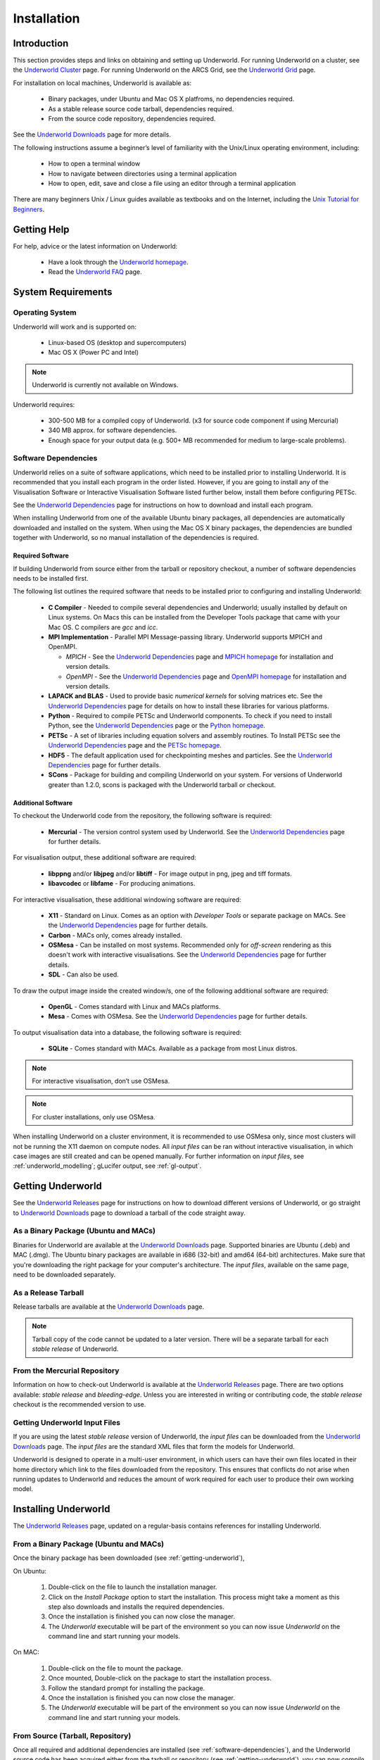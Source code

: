 .. _uw-install:

************
Installation
************

Introduction
============

This section provides steps and links on obtaining and setting up Underworld.
For running Underworld on a cluster, see the `Underworld Cluster`_ page.
For running Underworld on the ARCS Grid, see the `Underworld Grid`_ page.

For installation on local machines, Underworld is available as:

 * Binary packages, under Ubuntu and Mac OS X platfroms, no dependencies required.
 * As a stable release source code tarball, dependencies required.
 * From the source code repository, dependencies required.

See the `Underworld Downloads`_ page for more details.

The following instructions assume a beginner’s level of familiarity with the
Unix/Linux operating environment, including:

 * How to open a terminal window
 * How to navigate between directories using a terminal application
 * How to open, edit, save and close a file using an editor through a terminal application

There are many beginners Unix / Linux guides available as textbooks and on the Internet,
including the `Unix Tutorial for Beginners`_.

Getting Help
============

For help, advice or the latest information on Underworld:

 * Have a look through the `Underworld homepage`_.
 * Read the `Underworld FAQ`_ page. 

.. _system-requirements:

System Requirements
===================

Operating System
----------------

Underworld will work and is supported on:

 * Linux-based OS (desktop and supercomputers)
 * Mac OS X (Power PC and Intel) 

.. Note:: Underworld is currently not available on Windows.

Underworld requires:

 * 300-500 MB for a compiled copy of Underworld. (x3 for source code component if using Mercurial)
 * 340 MB approx. for software dependencies.
 * Enough space for your output data (e.g. 500+ MB recommended for medium to large-scale problems).

.. _software-dependencies:

Software Dependencies
---------------------

Underworld relies on a suite of software applications, which need to be installed prior to installing
Underworld. It is recommended that you install each program in the order listed. However, if you
are going to install any of the Visualisation Software or Interactive Visualisation Software listed
further below, install them before configuring PETSc.

See the `Underworld Dependencies`_ page for instructions on how to download and install each program.

When installing Underworld from one of the available Ubuntu binary packages, all dependencies are
automatically downloaded and installed on the system. When using the Mac OS X binary packages,
the dependencies are bundled together with Underworld, so no manual installation of the dependencies
is required.

Required Software
^^^^^^^^^^^^^^^^^

If building Underworld from source either from the tarball or repository checkout, a number of 
software dependencies needs to be installed first.

The following list outlines the required software that needs to be installed prior to configuring
and installing Underworld:

 * **C Compiler** - Needed to compile several dependencies and Underworld; usually installed by
   default on Linux systems. On Macs this can be installed from the Developer Tools package
   that came with your Mac OS. C compilers are *gcc* and *icc*.
 * **MPI Implementation** - Parallel MPI Message-passing library. Underworld supports MPICH and
   OpenMPI.
 
   * *MPICH* - See the `Underworld Dependencies`_ page and `MPICH homepage`_
     for installation and version details.
   * *OpenMPI* - See the `Underworld Dependencies`_ page and `OpenMPI homepage`_
     for installation and version details.
 * **LAPACK and BLAS** - Used to provide basic *numerical kernels* for solving matrices etc. See
   the `Underworld Dependencies`_ page for details on how to install these libraries for various
   platforms.
 * **Python** - Required to compile PETSc and Underworld components.
   To check if you need to install Python, see the `Underworld Dependencies`_ page or the
   `Python homepage <http://www.python.org/>`_.
 * **PETSc** - A set of libraries including equation solvers and assembly routines.
   To Install PETSc see the `Underworld Dependencies`_ page and the
   `PETSc homepage <http://www.mcs.anl.gov/petsc/petsc-as/>`_.
 * **HDF5** - The default application used for checkpointing meshes and particles.
   See the `Underworld Dependencies`_ page for further details.
 * **SCons** - Package for building and compiling Underworld on your system.
   For versions of Underworld greater than 1.2.0, scons is packaged with the Underworld tarball or checkout.

.. _uw-additional-software:

Additional Software
^^^^^^^^^^^^^^^^^^^

To checkout the Underworld code from the repository, the following software is required:

 * **Mercurial** - The version control system used by Underworld. See the `Underworld Dependencies`_ page for further details.

For visualisation output, these additional software are required:

 * **libppng** and/or **libjpeg** and/or **libtiff** - For image output in png, jpeg and tiff formats.
 * **libavcodec** or **libfame** - For producing animations.

For interactive visualisation, these additional windowing software are required:

 * **X11** - Standard on Linux. Comes as an option with *Developer Tools* or separate package on MACs.
   See the `Underworld Dependencies`_ page for further details.
 * **Carbon** - MACs only, comes already installed.
 * **OSMesa** - Can be installed on most systems. Recommended only for *off-screen* rendering as this doesn't
   work with interactive visualisations. See the `Underworld Dependencies`_ page for further details.
 * **SDL** - Can also be used.

To draw the output image inside the created window/s, one of the following additional software are required:

 * **OpenGL** - Comes standard with Linux and MACs platforms.
 * **Mesa** - Comes with OSMesa. See the `Underworld Dependencies`_ page for further details.

To output visualisation data into a database, the following software is required:

 * **SQLite** - Comes standard with MACs. Available as a package from most Linux distros.

.. Note:: For interactive visualisation, don’t use OSMesa.
.. Note:: For cluster installations, only use OSMesa. 

When installing Underworld on a cluster environment, it is recommended to use OSMesa
only, since most clusters will not be running the X11 daemon on compute nodes.
All *input files* can be ran without interactive visualisation, in which case images are still created
and can be opened manually. For further information on *input files*, see :ref:`underworld_modelling`;
gLucifer output, see :ref:`gl-output`.

.. _getting-underworld:

Getting Underworld
==================

See the `Underworld Releases`_ page for instructions on how to download different versions
of Underworld, or go straight to `Underworld Downloads`_ page to download
a tarball of the code straight away.

As a Binary Package (Ubuntu and MACs)
-------------------------------------

Binaries for Underworld are available at the `Underworld Downloads`_ page.
Supported binaries are Ubuntu (.deb) and MAC (.dmg). The Ubuntu binary packages are available in
i686 (32-bit) and amd64 (64-bit) architectures. Make sure that you're downloading the right package
for your computer's architecture. The *input files*, available on the same page,
need to be downloaded separately.

As a Release Tarball
--------------------

Release tarballs are available at the `Underworld Downloads`_ page.

.. Note::
    
    Tarball copy of the code cannot be updated to a later version. There will be
    a separate tarball for each *stable release* of Underworld.

From the Mercurial Repository
-----------------------------

Information on how to check-out Underworld is available at the `Underworld Releases`_ page.
There are two options available: *stable release* and *bleeding-edge*.
Unless you are interested in writing or contributing code, the *stable release* checkout is
the recommended version to use.

.. _getting-underworld-inputfiles:

Getting Underworld Input Files
------------------------------

If you are using the latest *stable release* version of Underworld, the *input files* can be downloaded
from the `Underworld Downloads`_ page. The *input files* are the standard XML files that form the 
models for Underworld. 

Underworld is designed to operate in a multi-user environment, in which users can have their
own files located in their home directory which link to the files downloaded from the repository.
This ensures that conflicts do not arise when running updates to Underworld and reduces the amount of
work required for each user to produce their own working model.

.. _installing-underworld:

Installing Underworld
=====================

The `Underworld Releases`_ page, updated on a regular-basis contains references for installing Underworld.

From a Binary Package (Ubuntu and MACs)
---------------------------------------

Once the binary package has been downloaded (see :ref:`getting-underworld`), 

On Ubuntu:

 1. Double-click on the file to launch the installation manager. 
 2. Click on the *Install Package* option to start the installation.
    This process might take a moment as this step also downloads and installs the required
    dependencies.
 3. Once the installation is finished you can now close the manager.
 4. The *Underworld* executable will be part of the environment so you can now issue *Underworld*
    on the command line and start running your models.

On MAC:

 1. Double-click on the file to mount the package.
 2. Once mounted, Double-click on the package to start the installation process.
 3. Follow the standard prompt for installing the package.
 4. Once the installation is finished you can now close the manager.
 5. The *Underworld* executable will be part of the environment so you can now issue *Underworld*
    on the command line and start running your models.

From Source (Tarball, Repository)
---------------------------------

Once all required and additional dependencies are installed (see :ref:`software-dependencies`),
and the Underworld source code has been acquired either from the tarball or repository (see :ref:`getting-underworld`),
you can now *compile* the code.

 1. First navigate to the source code directory, for example of the directory name is Underworld-1.5::

    cd Underworld-1.5

 2. Configure Underworld, here we're configuring in optimised mode::

    ./configure.py --with-debugging=0

    Typing ``./configure.py --help`` will list all avaiable configuration options.

 3. Compile Underworld::
  
    ./scons.py

See the `Underworld Documentation on SCons <http://www.underworldproject.org/documentation/CompileSCons.html/>`_ for
a complete reference on installing Underworld from source using SCons.

Running & Testing Underworld
----------------------------

After installing Underworld, you can check the build directory for the created executables and libraries.
The build directory will contain the imporant executables, *Underworld* and *FlattenXML*.
To verify your installation:

 * You can check that the executables are present::

    ls Underowrld-1.5/build/bin

 * You can also run the standard tests::

    ./scons.py check > results

   This will run the standard unit and system tests for Underworld.

See :ref:`uw-testing` for more information on Underworld tests.
If you encounter any issues running Underworld or if you get any errors in running the tests and you're
using the *stable release* version of the code, contact users@underworldproject.org, otherwise if you're 
using the *bleeding edge* version of the code, submit your enquiry to development@underworldproject.org.

.. _Underworld homepage: http://www.underworldproject.org
.. _Underworld FAQ: http://www.underworldproject.org/documentation/FAQ.html
.. _Underworld Downloads: http://www.underworldproject.org/downloads.html
.. _Underworld Dependencies: http://www.underworldproject.org/documentation/Dependencies.html
.. _Underworld Releases: http://www.underworldproject.org/documentation/Releases.html
.. _Underworld Cluster: http://www.underworldproject.org/documentation/Cluster.html
.. _Underworld Grid: http://www.underworldproject.org/documentation/UnderworldARCSGrid.html
.. _Unix Tutorial for Beginners: http://www.ee.surrey.ac.uk/Teaching/Unix
.. _MPICH homepage: http://www.mcs.anl.gov/research/projects/mpich2/
.. _OpenMPI homepage: http://www.open-mpi.org/software/ompi/v1.0/

